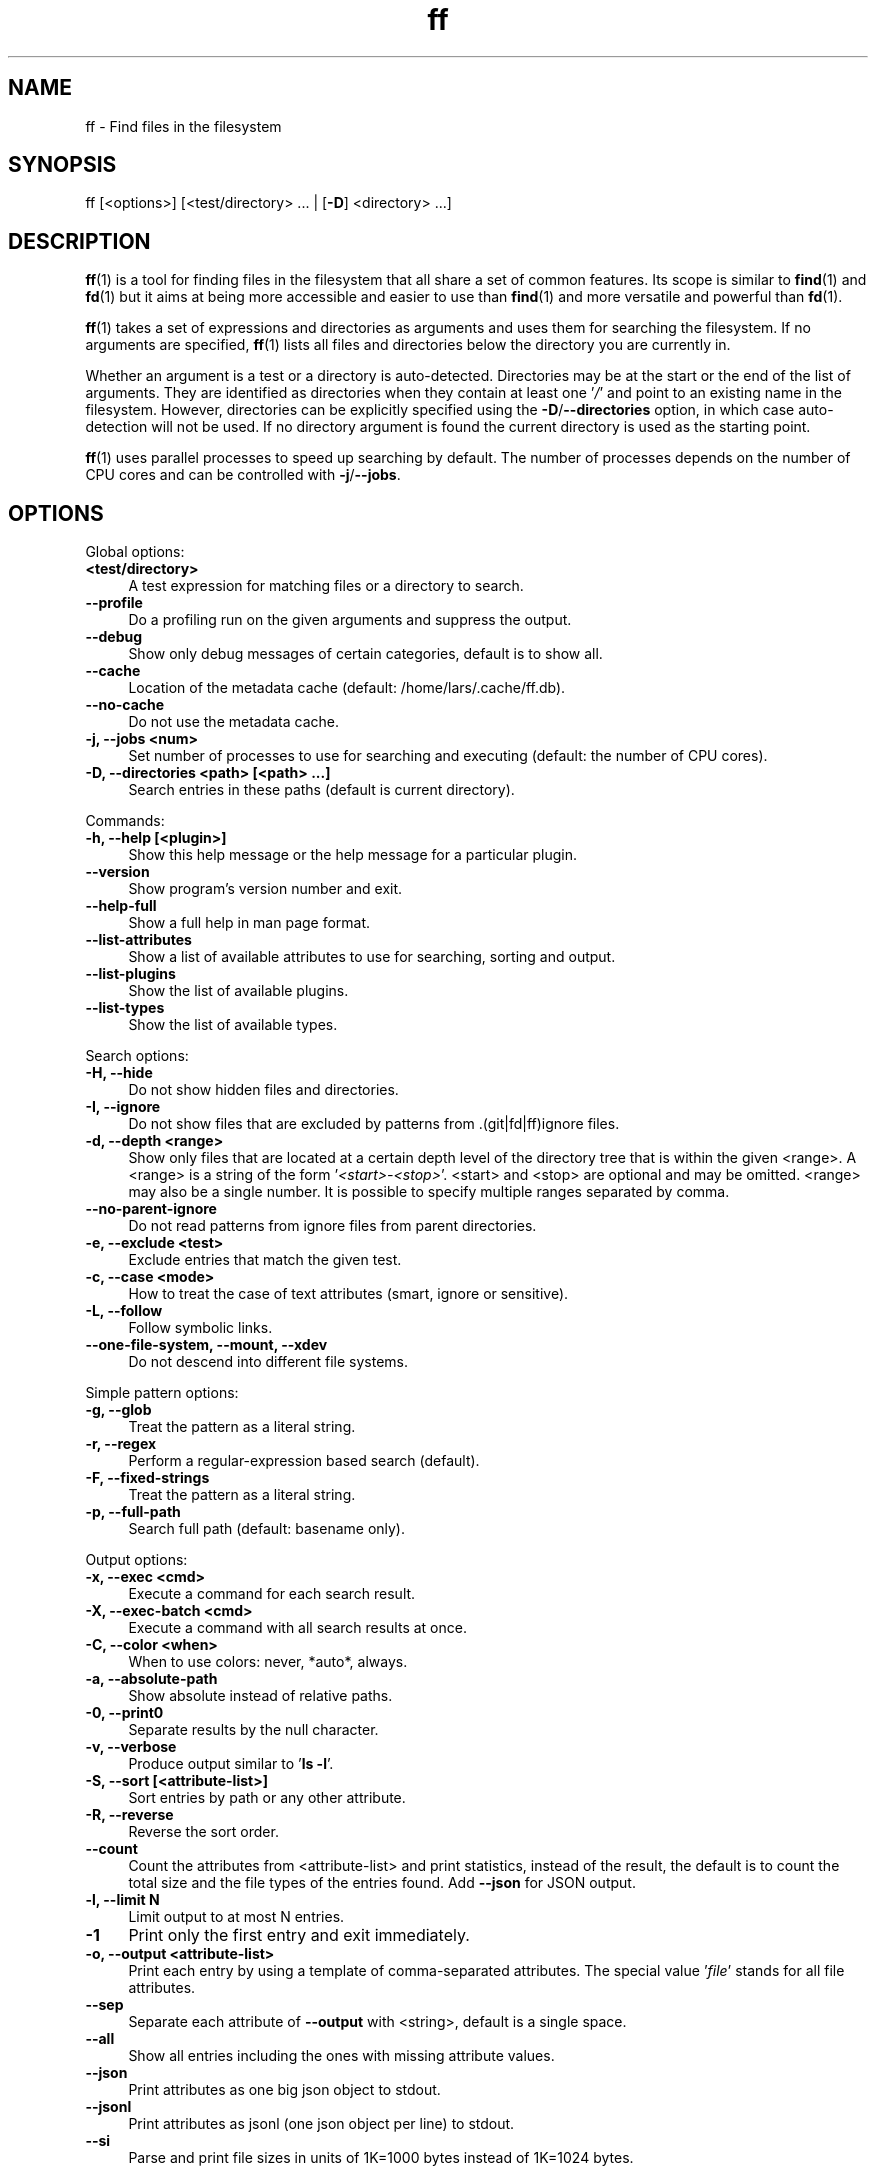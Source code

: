 .TH ff 1 "2020-06-05" "Version 564" "ff - Find files in the filesystem"
.SH NAME
ff \- Find files in the filesystem

.SH SYNOPSIS
ff [<options>] [<test/directory> ... | [\fB\-D\fR] <directory> ...]

.SH DESCRIPTION
\fBff\fR(1) is a tool for finding files in the filesystem that all share a set of
common features. Its scope is similar to \fBfind\fR(1) and \fBfd\fR(1) but it aims
at being more accessible and easier to use than \fBfind\fR(1) and more versatile
and powerful than \fBfd\fR(1).

\fBff\fR(1) takes a set of expressions and directories as arguments and uses them
for searching the filesystem. If no arguments are specified, \fBff\fR(1) lists all
files and directories below the directory you are currently in.

Whether an argument is a test or a directory is auto\-detected.
Directories may be at the start or the end of the list of arguments. They are
identified as directories when they contain at least one '\fI/\fR' and point to an
existing name in the filesystem. However, directories can be explicitly
specified using the \fB\-D\fR/\fB\-\-directories\fR option, in which case auto\-detection
will not be used. If no directory argument is found the current directory is
used as the starting point.

\fBff\fR(1) uses parallel processes to speed up searching by default. The number of
processes depends on the number of CPU cores and can be controlled with
\fB\-j\fR/\fB\-\-jobs\fR.

.SH OPTIONS
Global options:

.IP "\fB<test/directory>\fR" 4
A test expression for matching files or a directory to search.
.PP

.IP "\fB--profile\fR" 4
Do a profiling run on the given arguments and suppress the output.
.PP

.IP "\fB--debug\fR" 4
Show only debug messages of certain categories, default is to show all.
.PP

.IP "\fB--cache\fR" 4
Location of the metadata cache (default: /home/lars/.cache/ff.db).
.PP

.IP "\fB--no-cache\fR" 4
Do not use the metadata cache.
.PP

.IP "\fB-j, --jobs <num>\fR" 4
Set number of processes to use for searching and executing (default: the number of CPU cores).
.PP

.IP "\fB-D, --directories <path> [<path> ...]\fR" 4
Search entries in these paths (default is current directory).
.PP

Commands:

.IP "\fB-h, --help [<plugin>]\fR" 4
Show this help message or the help message for a particular plugin.
.PP

.IP "\fB--version\fR" 4
Show program's version number and exit.
.PP

.IP "\fB--help-full\fR" 4
Show a full help in man page format.
.PP

.IP "\fB--list-attributes\fR" 4
Show a list of available attributes to use for searching, sorting and output.
.PP

.IP "\fB--list-plugins\fR" 4
Show the list of available plugins.
.PP

.IP "\fB--list-types\fR" 4
Show the list of available types.
.PP

Search options:

.IP "\fB-H, --hide\fR" 4
Do not show hidden files and directories.
.PP

.IP "\fB-I, --ignore\fR" 4
Do not show files that are excluded by patterns from .(git|fd|ff)ignore files.
.PP

.IP "\fB-d, --depth <range>\fR" 4
Show only files that are located at a certain depth level of the directory tree that is within the given <range>. A <range> is a string of the form '\fI<start>\-<stop>\fR'. <start> and <stop> are optional and may be omitted. <range> may also be a single number. It is possible to specify multiple ranges separated by comma.
.PP

.IP "\fB--no-parent-ignore\fR" 4
Do not read patterns from ignore files from parent directories.
.PP

.IP "\fB-e, --exclude <test>\fR" 4
Exclude entries that match the given test.
.PP

.IP "\fB-c, --case <mode>\fR" 4
How to treat the case of text attributes (smart, ignore or sensitive).
.PP

.IP "\fB-L, --follow\fR" 4
Follow symbolic links.
.PP

.IP "\fB--one-file-system, --mount, --xdev\fR" 4
Do not descend into different file systems.
.PP

Simple pattern options:

.IP "\fB-g, --glob\fR" 4
Treat the pattern as a literal string.
.PP

.IP "\fB-r, --regex\fR" 4
Perform a regular\-expression based search (default).
.PP

.IP "\fB-F, --fixed-strings\fR" 4
Treat the pattern as a literal string.
.PP

.IP "\fB-p, --full-path\fR" 4
Search full path (default: basename only).
.PP

Output options:

.IP "\fB-x, --exec <cmd>\fR" 4
Execute a command for each search result.
.PP

.IP "\fB-X, --exec-batch <cmd>\fR" 4
Execute a command with all search results at once.
.PP

.IP "\fB-C, --color <when>\fR" 4
When to use colors: never, *auto*, always.
.PP

.IP "\fB-a, --absolute-path\fR" 4
Show absolute instead of relative paths.
.PP

.IP "\fB-0, --print0\fR" 4
Separate results by the null character.
.PP

.IP "\fB-v, --verbose\fR" 4
Produce output similar to '\fBls \fB\-l\fR\fR'.
.PP

.IP "\fB-S, --sort [<attribute-list>]\fR" 4
Sort entries by path or any other attribute.
.PP

.IP "\fB-R, --reverse\fR" 4
Reverse the sort order.
.PP

.IP "\fB--count\fR" 4
Count the attributes from <attribute\-list> and print statistics, instead of the result, the default is to count the total size and the file types of the entries found. Add \fB\-\-json\fR for JSON output.
.PP

.IP "\fB-l, --limit N\fR" 4
Limit output to at most N entries.
.PP

.IP "\fB-1\fR" 4
Print only the first entry and exit immediately.
.PP

.IP "\fB-o, --output <attribute-list>\fR" 4
Print each entry by using a template of comma\-separated attributes. The special value '\fIfile\fR' stands for all file attributes.
.PP

.IP "\fB--sep\fR" 4
Separate each attribute of \fB\-\-output\fR with <string>, default is a single space.
.PP

.IP "\fB--all\fR" 4
Show all entries including the ones with missing attribute values.
.PP

.IP "\fB--json\fR" 4
Print attributes as one big json object to stdout.
.PP

.IP "\fB--jsonl\fR" 4
Print attributes as jsonl (one json object per line) to stdout.
.PP

.IP "\fB--si\fR" 4
Parse and print file sizes in units of 1K=1000 bytes instead of 1K=1024 bytes.

.SH TESTS
All remaining command line arguments that do not point to directories will be
used as tests. Each filesystem entry is checked against this list of tests
and is included in the result if it matches.

A test basically has the form:

[<[plugin.]attribute><operator>]<value>

So, a test compares a certain <value> (or pattern) with the value of a
certain <attribute> of a filesystem entry. The type of comparison performed
is indicated by the <operator>.

The simplest form of a test is to just specify a <value> which means that
each entry's basename will be matched against <value> which is a regular
expression. It is short for a test with the following syntax:

file.name~<value>

(The default behavior for this shorthand can be changed with the \fB\-r\fR/\fB\-\-regex\fR,
\fB\-F\fR/\fB\-\-fixed\-strings\fR, \fB\-g\fR/\fB\-\-glob\fR and \fB\-p\fR/\fB\-\-full\-path\fR options.)

It is good practice to use full attribute names and to quote either the value
or the whole test to prevent the shell from interfering with characters like
'\fI*\fR', '\fI(\fR', '\fI)\fR', '\fI<\fR', '\fI>\fR', '\fI!\fR', etc.

Tests can be grouped with '\fIAND\fR' and '\fIOR\fR' operators and parenthesis, whereas
the '\fIAND\fR' is always implied and can be omitted. Please note that parenthesis
must be escaped or quoted properly to prevent the shell from interpreting
them. It is recommended to use the alternative forms '\fI{{\fR' and '\fI}}\fR'.

.SH ATTRIBUTES
\fBff\fR(1) lets you test for a wide variety of file attributes. Attributes are
provided by plugins. Essential plugins like '\fIfile\fR' and '\fImime\fR' are built in,
but you can also add your own plugins written in \fBpython\fR(1).

The full name of an attribute consists of the <plugin> name, a dot, and the
<attribute> name. The plugin part of the attribute is optional unless the
same attribute name is provided by multiple plugins. It will produce an error
if an attribute name in a test is ambiguous. An exception is the '\fIfile\fR'
plugin whose attribute names are global, always take precedence and will
never produce an error. It is recommended to always use the full attribute
name.

For more information about which attributes there are available use
'\fBff \fB\-\-list\-attributes\fR\fR'.

.SH TYPES
Each attribute has a certain type that describes how its value is supposed to
be interpreted and which operators it supports. Beside the common '\fIstring\fR',
'\fInumber\fR' and '\fIboolean\fR' types there are also types for file sizes, file
permissions, timestamps, durations etc.

There are a number of predefined date and time parsing patterns for
attributes having a '\fItime\fR' type.

\fBYY\-mm\-dd HH:MM:SS\fR

\fBYY\-mm\-dd HH:MM\fR

\fBYYmmddHHMM\fR

\fBYY\-mm\-dd\fR

\fBYYmmdd\fR

\fBHH:MM:SS\fR

\fBHH:MM\fR

\fBHHMM\fR


Durations consist of one or more partial time designations that are summed up, e.g.:

1h30m25s

The valid units are: '\fIs\fR' for seconds, '\fIm\fR' for minutes, '\fIh\fR' for hours, '\fId\fR' for
days, '\fIw\fR' for weeks (7 days), '\fIM\fR' for months (30 days) and '\fIy\fR' for years (365
days). If no unit is given '\fIm\fR' for minutes is assumed.

.SH OPERATORS
The third component in a test beside the <attribute> and the <value> is the
<operator>.

There are operators for numbers:

.IP "\fB=\fR" 4
attribute is equal to <value>
.IP "\fB+= >=\fR" 4
attribute is greater than or equal to <value>
.IP "\fB-= <=\fR" 4
attribute is less than or equal to <value>
.IP "\fB+ >\fR" 4
attribute is greater than <value>
.IP "\fB- <\fR" 4
attribute is less than <value>
.PP

Please note that the > and < characters must be properly quoted to avoid
being interpreted as redirections by the shell, which is why the + and \-
forms are preferred.

Operators for strings:
.IP "\fB=\fR" 4
attribute is equal to <value>
.IP "\fB:\fR" 4
contains substring <value>
.IP "\fB~\fR" 4
matches regular expression <value>
.IP "\fB%\fR" 4
matches glob pattern <value>
.PP

Operators for lists of strings:
.IP "\fB=\fR" 4
one string in the list is equal to <value>
.IP "\fB:\fR" 4
one string contains substring <value>
.IP "\fB~\fR" 4
one string matches regular expression <value>
.IP "\fB%\fR" 4
one string matches glob pattern <value>
.PP

Operators for booleans:
.IP "\fB=\fR" 4
attribute is equal to <value>, which may be one of (true, t, 1, yes, y, on) or (false, f, 0, no, n, off). The case is ignored.
.PP

Operators for mode:
.IP "\fB=\fR" 4
all bits from the attribute are exactly equal to <value>
.IP "\fB:\fR" 4
all bits that are set in <value> are also set in the attribute
.IP "\fB~\fR" 4
any of the bits that are set in <value> are set in the attribute
.PP

.SH FILE REFERENCES
It is possible to pass a path of a file as reference instead of a <value>. To
use a reference you pass a '\fI{}\fR' followed by the path name. For example, to
find all files newer than foo/bar/example.txt you do:

\fB    $ ff mtime+{}foo/bar/example.txt\fR

The default behavior is to use the same attribute of the referenced file as
the one it is supposed to be compared to, but it is also possible to use a
different one:

\fB    $ ff mtime+{atime}foo/bar/example.txt\fR

.SH OUTPUT
The contents of what is printed to standard output can be controlled using
the \fB\-o\fR/\fB\-\-output\fR and the \fB\-\-sep\fR options. \fB\-o\fR/\fB\-\-output\fR is a comma\-separated list
of attribute names, that will be printed using the separator string from the
\fB\-\-sep\fR option. \fB\-o\fR/\fB\-\-output\fR defaults to '\fIpath\fR'. Use \fB\-\-output\fR=file as a
shorthand for all attributes from the '\fIfile\fR' plugin.

Entries that are missing a value for one of the attributes in the list from
\fB\-o\fR/\fB\-\-output\fR will not be printed unless the \fB\-\-all\fR option is given.

The \fB\-v\fR/\fB\-\-verbose\fR option produces output in the style of '\fBls \fB\-lh\fR\fR'.

The \fB\-\-json\fR and \fB\-\-jsonl\fR options print each record as a JSON object to standard
output. The attributes of the JSON object are the same as in \fB\-o\fR/\fB\-\-output\fR, but
\fB\-\-all\fR is implied and missing attributes have a null value. The difference
between both options is that \fB\-\-json\fR produces one big JSON list object
containing all the records, whereas the \fB\-\-jsonl\fR prints one JSON object per
record per line.

By default, pathnames are printed in color according to \fBdircolors\fR(1) rules,
unless NO_COLOR is set, \fB\-\-color\fR is set to '\fInever\fR', or \fBff\fR(1) is not connected
to a terminal. Color output can be forced with \fB\-\-color\fR=always.

Furthermore, the formatting of individual attribute values can be controlled
with modifiers. The syntax is: <attribute\-name>:<modifier>. <modifier> can be
one of:

.IP "\fBh\fR" 4
human\-readable formatting for size types
.PP

.IP "\fBx\fR" 4
hexadecimal representation for number types
.PP

.IP "\fBo\fR" 4
octal representation for number types, e.g. '\fIfile.mode\fR' and '\fIfile.perm\fR'.
.PP

.IP "\fBn\fR" 4
ignore null values (otherwise the whole record would not be printed)
.PP

Example:

\fB    $ ff --output size:h,perm:o,path --sort size\fR


.SH EXECUTION
The \fB\-x\fR/\fB\-\-exec\fR and \fB\-X\fR/\fB\-\-exec\-batch\fR options allow executing commands with
search results as their arguments. \fB\-x\fR/\fB\-\-exec\fR starts one process for every
result, whereas \fB\-X\fR/\fB\-\-exec\-batch\fR starts one process that gets all search
results at once.
The exit status of \fBff\fR(1) will be set accordingly if one of the commands
terminates with an error, see EXIT CODES below:

The following placeholders are substituted in the command template:

.IP "\fB{}\fR" 4
full path, alias for {file.path}
.PP

.IP "\fB{/}\fR" 4
basename, alias for {file.name}
.PP

.IP "\fB{//}\fR" 4
parent directory, alias for {file.dir}
.PP

.IP "\fB{.}\fR" 4
path without file extension, alias for {file.pathx}
.PP

.IP "\fB{/.}\fR" 4
basename without file extension, alias for {file.namex}
.PP

.IP "\fB{..}\fR" 4
file extension, alias for {file.ext}
.PP

.IP "\fB{attribute}\fR" 4
replaced with the value of attribute
.PP

If no placeholder is found in the command template the full path is used as
the argument. The \fB\-o\fR/\fB\-\-output\fR option has no effect on \fB\-x\fR/\fB\-\-exec\fR and
\fB\-X\fR/\fB\-\-exec\-batch\fR.

.SH EXCLUSION
The \fB\-e\fR/\fB\-\-exclude\fR option allows to exclude entries that match the <test>.
Excluding takes place before all other tests are evaluated. If a directory
matches it will not be descended into, so entries below it will not be
produced.

If \fB\-H\fR/\fB\-\-hide\fR is given, all hidden files will be excluded using this method,
i.e. the option translates to '\fI\-\fB\-exclude\fR hide=yes\fR'. The same applies to
\fB\-I\fR/\fB\-\-ignore\fR which tranlates to '\fI\-\fB\-exclude\fR ignored=yes\fR'.

.SH IGNORE FILES
By default, \fBff\fR(1) reads .gitignore, .ignore, .fdignore, and .ffignore files
and excludes all entries that match the set of patterns in one of these
files. The syntax of these files is described in \fBgitignore\fR(5).

.SH SORTING
Sorting is controlled with the \fB\-S\fR/\fB\-\-sort\fR option. It is off by default, this
way entries are processed and printed as soon as they are found instead of
being collected and sorted first. This makes better use of \fBff\fR(1)'s parallel
processing capabilities and is much faster.

\fB\-S\fR/\fB\-\-sort\fR takes an optional <attribute\-list> argument. Without it, sorting is
done alphabetically on the entry's path. <attribute\-list> is a
comma\-separated list of attribute names that will be used as sort criteria.
The sort order can be reversed with \fB\-R\fR/\fB\-\-reverse\fR.

.SH COUNTING
If the \fB\-\-count\fR option is specified, instead of printing the results of the
search, count the entries and the attributes from <attribute\-list> and print
these counts to standard output. If \fB\-\-count\fR is given without a list of
attributes the total size of all files and statistics about the different
file types is displayed. If <attribute\-list> is present a total or a count of
these attributes is done. There is always a '\fI_total\fR' field that contains the
number of all entries that matched.

There are two possible ways in which attributes are counted that depend on
their type. Types like file size or duration that vary widely are summed up
to a total and for all other types the number of occurrences of each
individual value is counted. This way you can get an overview on the variety
of values of an attribute. For some attributes \fB\-\-count\fR makes not much sense,
e.g. path or time. It is best suited for attributes like type, perm, hidden,
depth, uid, gid, etc.

The way a type is counted can be checked with \fB\-\-list\-types\fR.

.SH PLUGINS
It is possible to write your own plugins and extend \fBff\fR(1)'s functionality. A
plugin is an ordinary python module. There are many examples included in the
source distribution and a file '\fIplugin_template.py\fR' to start from. User
plugins are imported from the '\fI~/.ff\fR' directory.

.SH EXAMPLES

Find only regular files in the current directory and all its subdirectories:

\fB      $ ff -tf\fR

Find only hidden files in directory /home/user:

\fB      $ ff hidden=yes /home/user\fR

Find files matching the glob pattern:

\fB      $ ff -g '*.txt'\fR

Find files executable by the user:

\fB      $ ff type=f perm:700\fR

\fB      $ ff type=f perm:u+x\fR

\fB      $ ff exec=yes\fR

.SH GET HELP

View a list of available plugins:

\fB    $ ff --list-plugins\fR

Get help on a specific plugin, including the attributes it provides:

\fB    $ ff --help <plugin>\fR

View a list of all available attributes:

\fB    $ ff --list-attributes\fR

View a list of all available types and their supported operators:

\fB    $ ff --list-types\fR

.SH EXIT CODES
.IP "\fB1\fR" 4
There was an error in the arguments provided by the user.
.IP "\fB2\fR" 4
One or more \fB\-\-exec\fR or \fB\-\-exec\-batch\fR subprocesses had errors.
.IP "\fB3\fR" 4
One or more ff processes had unrecoverable errors.
.IP "\fB10\fR" 4
A plugin had an unrecoverable error.
.IP "\fB11\fR" 4
An attribute was specified that does not exist.
.IP "\fB12\fR" 4
There was an error in a test expression.

.SH ENVIRONMENT
.IP "\fBFF_OPTIONS\fR" 4
Default options to use for every invocation of \fBff\fR(1).
.PP

.IP "\fBFF_PLUGIN_DIRS\fR" 4
A colon\-separated list of additional directories from which to load plugins.
.PP

.IP "\fBLS_COLORS\fR" 4
A list of dircolors rules, see \fBdircolors\fR(1) and dir_\fBcolors\fR(5).
.PP

.IP "\fBNO_COLOR\fR" 4
Do not produce colorful terminal output regardless of \fBff\fR(1)'s options.
.PP

.SH SEE ALSO
\fBff\-attributes\fR(7), \fBfind\fR(1), \fBfd\fR(1)

.SH AUTHOR
Lars Gustäbel <lars@gustaebel.de>

https://github.com/gustaebel/ff/
